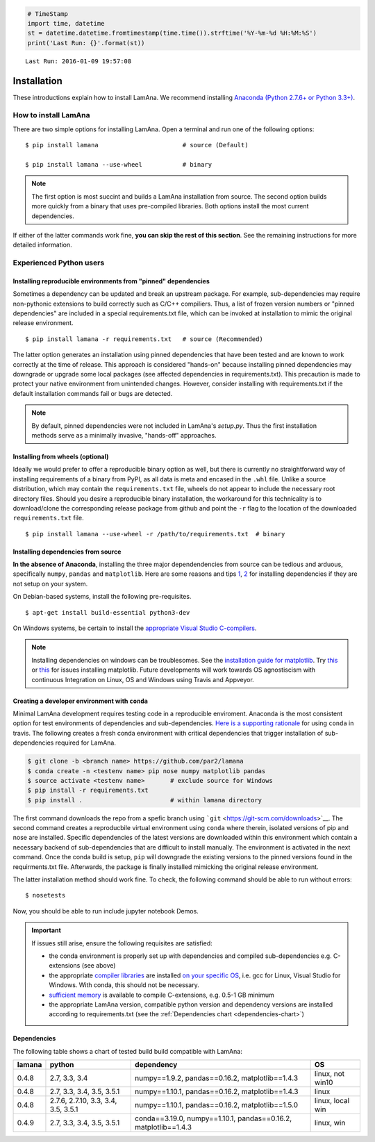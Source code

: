 
.. code:: python

    # TimeStamp
    import time, datetime
    st = datetime.datetime.fromtimestamp(time.time()).strftime('%Y-%m-%d %H:%M:%S')
    print('Last Run: {}'.format(st))


.. parsed-literal::

    Last Run: 2016-01-09 19:57:08
    

Installation
============

These introductions explain how to install LamAna. We recommend
installing `Anaconda (Python 2.7.6+ or Python
3.3+) <https://www.continuum.io/downloads>`__.

How to install LamAna
---------------------

There are two simple options for installing LamAna. Open a terminal and
run one of the following options:

::

    $ pip install lamana                       # source (Default)

    $ pip install lamana --use-wheel           # binary

.. note::

    The first option is most succint and builds a LamAna installation from source. The second option builds more quickly from a binary that uses pre-compiled libraries.  Both options install the most current dependencies.

If either of the latter commands work fine, **you can skip the rest of
this section**. See the remaining instructions for more detailed
information.

Experienced Python users
------------------------

Installing reproducible environments from "pinned" dependencies
~~~~~~~~~~~~~~~~~~~~~~~~~~~~~~~~~~~~~~~~~~~~~~~~~~~~~~~~~~~~~~~

Sometimes a dependency can be updated and break an upstream package. For
example, sub-dependencies may require non-pythonic extensions to build
correctly such as C/C++ compiliers. Thus, a list of frozen version
numbers or "pinned dependencies" are included in a special
requirements.txt file, which can be invoked at installation to mimic the
original release environment.

::

    $ pip install lamana -r requirements.txt   # source (Recommended)

The latter option generates an installation using pinned dependencies
that have been tested and are known to work correctly at the time of
release. This approach is considered "hands-on" because installing
pinned dependencies may downgrade or upgrade some local packages (see
affected dependencies in requirements.txt). This precaution is made to
protect your native environment from unintended changes. However,
consider installing with requirements.txt if the default installation
commands fail or bugs are detected.

.. note::

    By default, pinned dependencies were not included in LamAna's `setup.py`. Thus the first installation methods serve as a minimally invasive, "hands-off" approaches.  

.. seealso::

    See the requirement.txt file for a list of pinned dependencies possibly influnced by the latter command.

Installing from wheels (optional)
~~~~~~~~~~~~~~~~~~~~~~~~~~~~~~~~~

Ideally we would prefer to offer a reproducible binary option as well,
but there is currently no straightforward way of installing requirements
of a binary from PyPI, as all data is meta and encased in the ``.whl``
file. Unlike a source distribution, which may contain the
``requirements.txt`` file, wheels do not appear to include the necessary
root directory files. Should you desire a reproducible binary
installation, the workaround for this technicality is to download/clone
the corresponding release package from github and point the ``-r`` flag
to the location of the downloaded ``requirements.txt`` file.

::

    $ pip install lamana --use-wheel -r /path/to/requirements.txt  # binary  

Installing dependencies from source
~~~~~~~~~~~~~~~~~~~~~~~~~~~~~~~~~~~

**In the absence of Anaconda**, installing the three major
dependendencies from source can be tedious and arduous, specifically
``numpy``, ``pandas`` and ``matplotlib``. Here are some reasons and tips
`1 <https://stackoverflow.com/questions/26473681/pip-install-numpy-throws-an-error-ascii-codec-cant-decode-byte-0xe2>`__,
`2 <https://stackoverflow.com/questions/25674612/ubuntu-14-04-pip-cannot-upgrade-matplotllib>`__
for installing dependencies if they are not setup on your system.

On Debian-based systems, install the following pre-requisites.

::

    $ apt-get install build-essential python3-dev

On Windows systems, be certain to install the `appropriate Visual Studio
C-compilers <https://matthew-brett.github.io/pydagogue/python_msvc.html>`__.

.. note::

    Installing dependencies on windows can be troublesomes.  See the `installation guide for matplotlib <http://matplotlib.org/users/installing.html>`_. Try `this <https://github.com/matplotlib/matplotlib/issues/3029/>`_ or `this <http://newcoder.io/dataviz/part-0/>`_ for issues installing matplotlib.   Future developments will work towards OS agnostiscism with continuous Integration on Linux, OS and Windows using Travis and Appveyor. 

Creating a developer environment with ``conda``
~~~~~~~~~~~~~~~~~~~~~~~~~~~~~~~~~~~~~~~~~~~~~~~

Minimal LamAna development requires testing code in a reproducible
enviroment. Anaconda is the most consistent option for test environments
of dependencies and sub-dependencies. `Here is a supporting
rationale <https://gist.github.com/dan-blanchard/7045057>`__ for using
``conda`` in travis. The following creates a fresh conda environment
with critical dependencies that trigger installation of sub-dependencies
required for LamAna.

.. code:: bash

    $ git clone -b <branch name> https://github.com/par2/lamana
    $ conda create -n <testenv name> pip nose numpy matplotlib pandas
    $ source activate <testenv name>       # exclude source for Windows 
    $ pip install -r requirements.txt
    $ pip install .                        # within lamana directory

The first command downloads the repo from a spefic branch using
```git`` <https://git-scm.com/downloads>`__. The second command creates
a reproducbile virtual environment using ``conda`` where therein,
isolated versions of pip and nose are installed. Specific dependencies
of the latest versions are downloaded within this environment which
contain a necessary backend of sub-dependencies that are difficult to
install manually. The environment is activated in the next command. Once
the conda build is setup, ``pip`` will downgrade the existing versions
to the pinned versions found in the requirments.txt file. Afterwards,
the package is finally installed mimicking the original release
environment.

The latter installation method should work fine. To check, the following
command should be able to run without errors:

::

    $ nosetests

Now, you should be able to run include jupyter notebook Demos.

.. important::

    If issues still arise, ensure the following requisites are satisfied:
    
    - the conda environment is properly set up with dependencies and compiled sub-dependencies e.g. C-extensions (see above)
    - the appropriate `compiler libraries <https://github.com/pydata/pandas/issues/1880>`_ are installed `on your specific OS <https://matthew-brett.github.io/pydagogue/python_msvc.html>`_, i.e. gcc for Linux, Visual Studio for Windows.  With conda, this should not be necessary.
    - `sufficient memory <http://ze.phyr.us/pandas-memory-crash/>`__ is available to compile C-extensions, e.g. 0.5-1 GB minimum
    - the appropriate LamAna version, compatible python version and dependency versions are installed according to requirements.txt (see the :ref:`Dependencies chart <dependencies-chart>`)

.. _dependencies-chart:

Dependencies
~~~~~~~~~~~~

The following table shows a chart of tested build build compatible with
LamAna:

+----------+---------------------------------------+-------------------------------------------------------------------+--------------------+
| lamana   | python                                | dependency                                                        | OS                 |
+==========+=======================================+===================================================================+====================+
| 0.4.8    | 2.7, 3.3, 3.4                         | numpy==1.9.2, pandas==0.16.2, matplotlib==1.4.3                   | linux, not win10   |
+----------+---------------------------------------+-------------------------------------------------------------------+--------------------+
| 0.4.8    | 2.7, 3.3, 3.4, 3.5, 3.5.1             | numpy==1.10.1, pandas==0.16.2, matplotlib==1.4.3                  | linux              |
+----------+---------------------------------------+-------------------------------------------------------------------+--------------------+
| 0.4.8    | 2.7.6, 2.7.10, 3.3, 3.4, 3.5, 3.5.1   | numpy==1.10.1, pandas==0.16.2, matplotlib==1.5.0                  | linux, local win   |
+----------+---------------------------------------+-------------------------------------------------------------------+--------------------+
| 0.4.9    | 2.7, 3.3, 3.4, 3.5, 3.5.1             | conda==3.19.0, numpy==1.10.1, pandas==0.16.2, matplotlib==1.4.3   | linux, win         |
+----------+---------------------------------------+-------------------------------------------------------------------+--------------------+

